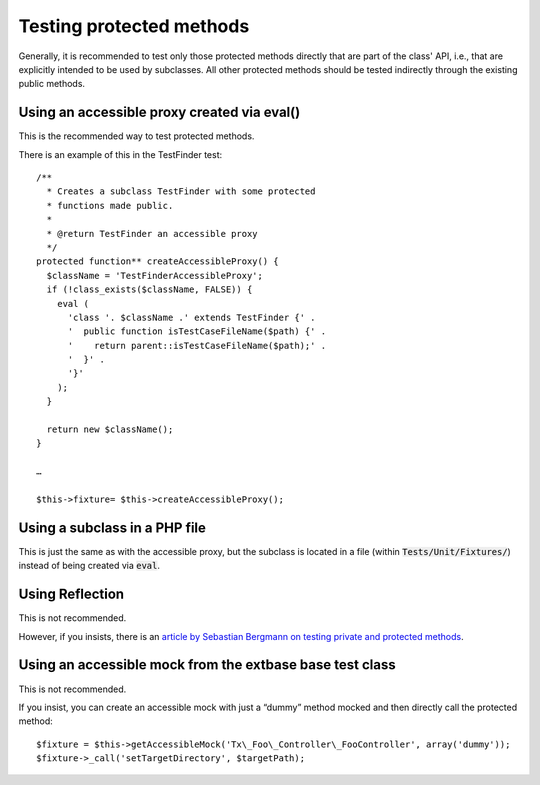 

.. ==================================================
.. FOR YOUR INFORMATION
.. --------------------------------------------------
.. -*- coding: utf-8 -*- with BOM.

.. ==================================================
.. DEFINE SOME TEXTROLES
.. --------------------------------------------------
.. role::   underline
.. role::   typoscript(code)
.. role::   ts(typoscript)
   :class:  typoscript
.. role::   php(code)


Testing protected methods
^^^^^^^^^^^^^^^^^^^^^^^^^

Generally, it is recommended to test only those protected methods
directly that are part of the class' API, i.e., that are explicitly
intended to be used by subclasses. All other protected methods should
be tested indirectly through the existing public methods.


Using an accessible proxy created via eval()
""""""""""""""""""""""""""""""""""""""""""""

This is the recommended way to test protected methods.

There is an example of this in the TestFinder test:
::

  /**
    * Creates a subclass TestFinder with some protected
    * functions made public.
    *
    * @return TestFinder an accessible proxy
    */
  protected function** createAccessibleProxy() {
    $className = 'TestFinderAccessibleProxy';
    if (!class_exists($className, FALSE)) {
      eval (
        'class '. $className .' extends TestFinder {' .
        '  public function isTestCaseFileName($path) {' .
        '    return parent::isTestCaseFileName($path);' .
        '  }' .
        '}'
      );
    }

    return new $className();
  }

  …

  $this->fixture= $this->createAccessibleProxy();


Using a subclass in a PHP file
""""""""""""""""""""""""""""""

This is just the same as with the accessible proxy, but the subclass
is located in a file (within :code:`Tests/Unit/Fixtures/`) instead of being created
via :code:`eval`.


Using Reflection
""""""""""""""""

This is not recommended.

However, if you insists, there is an `article by Sebastian Bergmann on
testing private and protected methods <http://sebastian-
bergmann.de/archives/881-Testing-Your-Privates.html>`_.


Using an accessible mock from the extbase base test class
"""""""""""""""""""""""""""""""""""""""""""""""""""""""""

This is not recommended.

If you insist, you can create an accessible mock with just a “dummy”
method mocked and then directly call the protected method:
::

  $fixture = $this->getAccessibleMock('Tx\_Foo\_Controller\_FooController', array('dummy'));
  $fixture->_call('setTargetDirectory', $targetPath);
